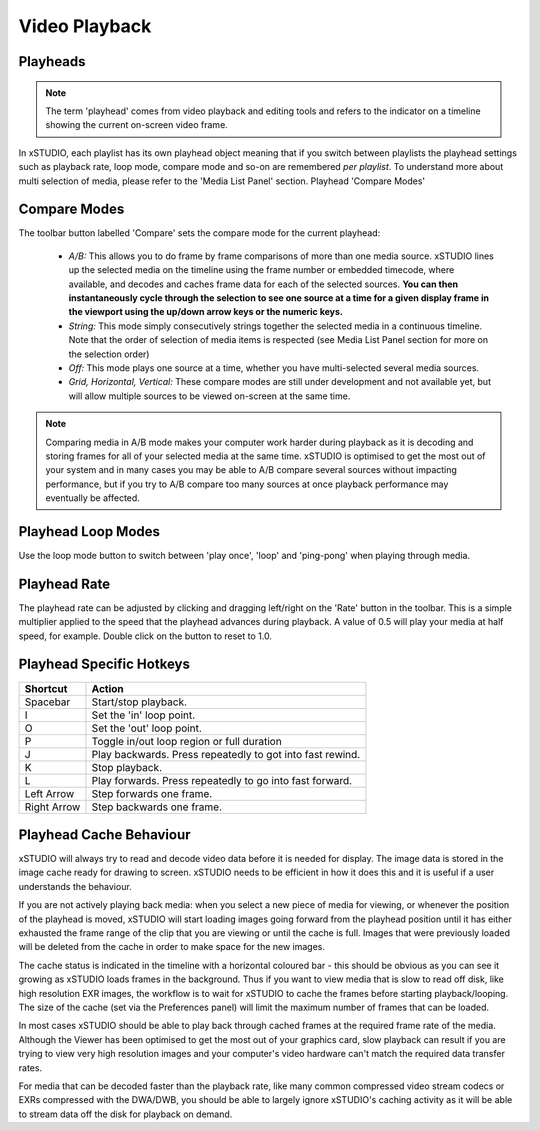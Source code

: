 ##############
Video Playback
##############

Playheads
---------

.. note::
    The term 'playhead' comes from video playback and editing tools and refers to the indicator on a timeline showing the current on-screen video frame. 

In xSTUDIO, each playlist has its own playhead object meaning that if you switch between playlists the playhead settings such as playback rate, loop mode, compare mode and so-on are remembered *per playlist*. To understand more about multi selection of media, please refer to the 'Media List Panel' section.
Playhead 'Compare Modes'

Compare Modes
-------------

The toolbar button labelled 'Compare' sets the compare mode for the current playhead:

    - *A/B:* This allows you to do frame by frame comparisons of more than one media source. xSTUDIO lines up the selected media on the timeline using the frame number or embedded timecode, where available, and decodes and caches frame data for each of the selected sources. **You can then instantaneously cycle through the selection to see one source at a time for a given display frame in the viewport using the up/down arrow keys or the numeric keys.**
    - *String:* This mode simply consecutively strings together the selected media in a continuous timeline. Note that the order of selection of media items is respected (see Media List Panel section for more on the selection order)
    - *Off:* This mode plays one source at a time, whether you have multi-selected several media sources.
    - *Grid, Horizontal, Vertical:* These compare modes are still under development and not available yet, but will allow multiple sources to be viewed on-screen at the same time.

.. note::
    Comparing media in A/B mode makes your computer work harder during playback as it is decoding and storing frames for all of your selected media at the same time. xSTUDIO is optimised to get the most out of your system and in many cases you may be able to A/B compare several sources without impacting performance, but if you try to A/B compare too many sources at once playback performance may eventually be affected.


Playhead Loop Modes
-------------------

Use the loop mode button to switch between 'play once', 'loop' and 'ping-pong' when playing through media.

Playhead Rate
-------------

The playhead rate can be adjusted by clicking and dragging left/right on the 'Rate' button in the toolbar. This is a simple multiplier applied to the speed that the playhead advances during playback. A value of 0.5 will play your media at half speed, for example. Double click on the button to reset to 1.0.

Playhead Specific Hotkeys
-------------------------

============  ==============================
Shortcut      Action
============  ============================== 
Spacebar      Start/stop playback.
I             Set the 'in' loop point.
O             Set the 'out' loop point.
P             Toggle in/out loop region or full duration
J             Play backwards. Press repeatedly to got into fast rewind.
K             Stop playback.
L             Play forwards. Press repeatedly to go into fast forward.
Left Arrow    Step forwards one frame.
Right Arrow   Step backwards one frame.
============  ============================== 

Playhead Cache Behaviour
------------------------

xSTUDIO will always try to read and decode video data before it is needed for display. The image data is stored in the image cache ready for drawing to screen. xSTUDIO needs to be efficient in how it does this and it is useful if a user understands the behaviour.

If you are not actively playing back media: when you select a new piece of media for viewing, or whenever the position of the playhead is moved, xSTUDIO will start loading images going forward from the playhead position until it has either exhausted the frame range of the clip that you are viewing or until the cache is full. Images that were previously loaded will be deleted from the cache in order to make space for the new images.

The cache status is indicated in the timeline with a horizontal coloured bar - this should be obvious as you can see it growing as xSTUDIO loads frames in the background. Thus if you want to view media that is slow to read off disk, like high resolution EXR images, the workflow is to wait for xSTUDIO to cache the frames before starting playback/looping. The size of the cache (set via the Preferences panel) will limit the maximum number of frames that can be loaded. 

In most cases xSTUDIO should be able to play back through cached frames at the required frame rate of the media. Although the Viewer has been optimised to get the most out of your graphics card, slow playback can result if you are trying to view very high resolution images and your computer's video hardware can't match the required data transfer rates.

For media that can be decoded faster than the playback rate, like many common compressed video stream codecs or EXRs compressed with the DWA/DWB, you should be able to largely ignore xSTUDIO's caching activity as it will be able to stream data off the disk for playback on demand.

